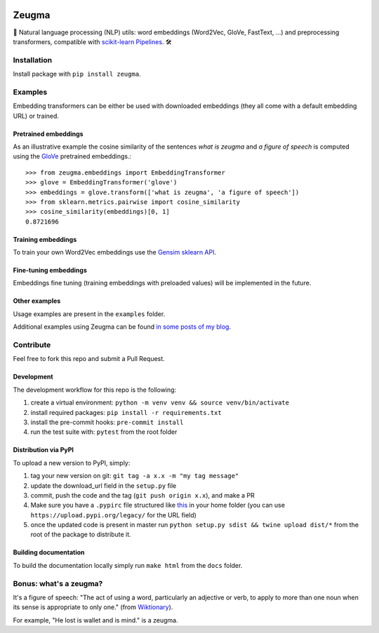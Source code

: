 .. -*- mode: rst -*-

|PythonVersions| |TravisBuild| |Coveralls| |ReadTheDocs| |LGTM| |Black|

.. |PythonVersions| image:: https://img.shields.io/pypi/pyversions/zeugma.svg
    :target: https://github.com/nkthiebaut/zeugma

.. |TravisBuild| image:: https://travis-ci.org/nkthiebaut/zeugma.svg?branch=master&service=github
    :target: https://travis-ci.org/nkthiebaut/zeugma

.. |Coveralls| image:: https://img.shields.io/coveralls/github/nkthiebaut/zeugma.svg
    :target: https://coveralls.io/github/nkthiebaut/zeugma?branch=master

.. |ReadTheDocs| image:: https://readthedocs.org/projects/zeugma/badge/ 
    :target: https://readthedocs.org/projects/zeugma/

.. |LGTM| image:: https://img.shields.io/lgtm/grade/python/g/nkthiebaut/zeugma.svg?logo=lgtm
    :target: https://lgtm.com/projects/g/nkthiebaut/zeugma/context:python

.. |Black| image:: https://img.shields.io/badge/code%20style-black-000000.svg
    :target: https://github.com/ambv/black

======
Zeugma
======

.. inclusion-marker-do-not-remove

📝 Natural language processing (NLP) utils: word embeddings (Word2Vec, GloVe, FastText, ...) and preprocessing transformers, compatible with `scikit-learn Pipelines <http://scikit-learn.org/stable/modules/generated/sklearn.pipeline.Pipeline.html>`_. 🛠


Installation
------------

Install package with ``pip install zeugma``.


Examples
--------

Embedding transformers can be either be used with downloaded embeddings (they
all come with a default embedding URL) or trained.

Pretrained embeddings
*********************

As an illustrative example the cosine similarity of the sentences *what is zeugma* and *a figure of speech* is computed using the `GloVe <https://nlp.stanford.edu/projects/glove/>`_ pretrained embeddings.::

    >>> from zeugma.embeddings import EmbeddingTransformer
    >>> glove = EmbeddingTransformer('glove')
    >>> embeddings = glove.transform(['what is zeugma', 'a figure of speech'])
    >>> from sklearn.metrics.pairwise import cosine_similarity
    >>> cosine_similarity(embeddings)[0, 1]
    0.8721696

Training embeddings
*******************

To train your own Word2Vec embeddings use the `Gensim sklearn API <https://radimrehurek.com/gensim/sklearn_api/w2vmodel.html>`_.


Fine-tuning embeddings
**********************

Embeddings fine tuning (training embeddings with preloaded values) will be implemented in the future.


Other examples
**************

Usage examples are present in the ``examples`` folder.

Additional examples using Zeugma can be found `in some posts of my blog <https://data4thought.com>`_.


Contribute
----------

Feel free to fork this repo and submit a Pull Request. 

Development
***********

The development workflow for this repo is the following:

1. create a virtual environment: ``python -m venv venv && source venv/bin/activate``
2. install required packages: ``pip install -r requirements.txt``
3. install the pre-commit hooks: ``pre-commit install``
4. run the test suite with: ``pytest`` from the root folder

Distribution via PyPI
*********************

To upload a new version to PyPI, simply:

1. tag your new version on git: ``git tag -a x.x -m "my tag message"``
2. update the download_url field in the ``setup.py`` file
3. commit, push the code and the tag (``git push origin x.x``), and make a PR
4. Make sure you have a ``.pypirc`` file structured like `this <https://docs.python.org/3.3/distutils/packageindex.html#the-pypirc-file>`_ in your home folder (you can use ``https://upload.pypi.org/legacy/`` for the URL field)
5. once the updated code is present in master run ``python setup.py sdist && twine upload dist/*`` from the root of the package to distribute it.

Building documentation
**********************

To build the documentation locally simply run ``make html`` from the ``docs`` folder.


Bonus: what's a zeugma?
-----------------------
It's a figure of speech: "The act of using a word, particularly an adjective or verb, to apply to more than one noun when its sense is appropriate to only one." (from `Wiktionary <https://en.wiktionary.org/wiki/zeugma>`_).

For example, "He lost is wallet and is mind." is a zeugma.
